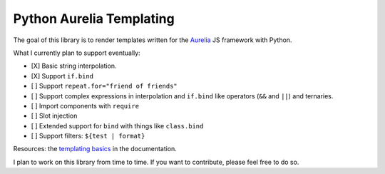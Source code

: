 Python Aurelia Templating
#########################

The goal of this library is to render templates written for the `Aurelia <https://aurelia.io>`__ JS framework with Python.

What I currently plan to support eventually:

- [X] Basic string interpolation.
- [X] Support ``if.bind``
- [ ] Support ``repeat.for="friend of friends"``
- [ ] Support complex expressions in interpolation and ``if.bind`` like operators (``&&`` and ``||``) and ternaries.
- [ ] Import components with ``require``
- [ ] Slot injection
- [ ] Extended support for ``bind`` with things like ``class.bind``
- [ ] Support filters: ``${test | format}``

Resources: the `templating basics <https://aurelia.io/docs/templating/basics#introduction>`__ in the documentation.

I plan to work on this library from time to time.
If you want to contribute, please feel free to do so.
